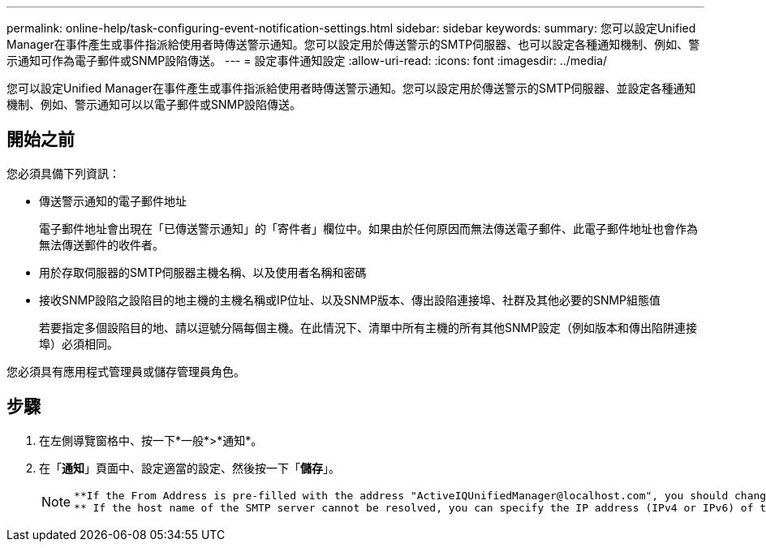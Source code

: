 ---
permalink: online-help/task-configuring-event-notification-settings.html 
sidebar: sidebar 
keywords:  
summary: 您可以設定Unified Manager在事件產生或事件指派給使用者時傳送警示通知。您可以設定用於傳送警示的SMTP伺服器、也可以設定各種通知機制、例如、警示通知可作為電子郵件或SNMP設陷傳送。 
---
= 設定事件通知設定
:allow-uri-read: 
:icons: font
:imagesdir: ../media/


[role="lead"]
您可以設定Unified Manager在事件產生或事件指派給使用者時傳送警示通知。您可以設定用於傳送警示的SMTP伺服器、並設定各種通知機制、例如、警示通知可以以電子郵件或SNMP設陷傳送。



== 開始之前

您必須具備下列資訊：

* 傳送警示通知的電子郵件地址
+
電子郵件地址會出現在「已傳送警示通知」的「寄件者」欄位中。如果由於任何原因而無法傳送電子郵件、此電子郵件地址也會作為無法傳送郵件的收件者。

* 用於存取伺服器的SMTP伺服器主機名稱、以及使用者名稱和密碼
* 接收SNMP設陷之設陷目的地主機的主機名稱或IP位址、以及SNMP版本、傳出設陷連接埠、社群及其他必要的SNMP組態值
+
若要指定多個設陷目的地、請以逗號分隔每個主機。在此情況下、清單中所有主機的所有其他SNMP設定（例如版本和傳出陷阱連接埠）必須相同。



您必須具有應用程式管理員或儲存管理員角色。



== 步驟

. 在左側導覽窗格中、按一下*一般*>*通知*。
. 在「*通知*」頁面中、設定適當的設定、然後按一下「*儲存*」。
+
[NOTE]
====
....
**If the From Address is pre-filled with the address "ActiveIQUnifiedManager@localhost.com", you should change it to a real, working email address to make sure that all email notifications are delivered successfully.
** If the host name of the SMTP server cannot be resolved, you can specify the IP address (IPv4 or IPv6) of the SMTP server instead of the host name.
....
====

